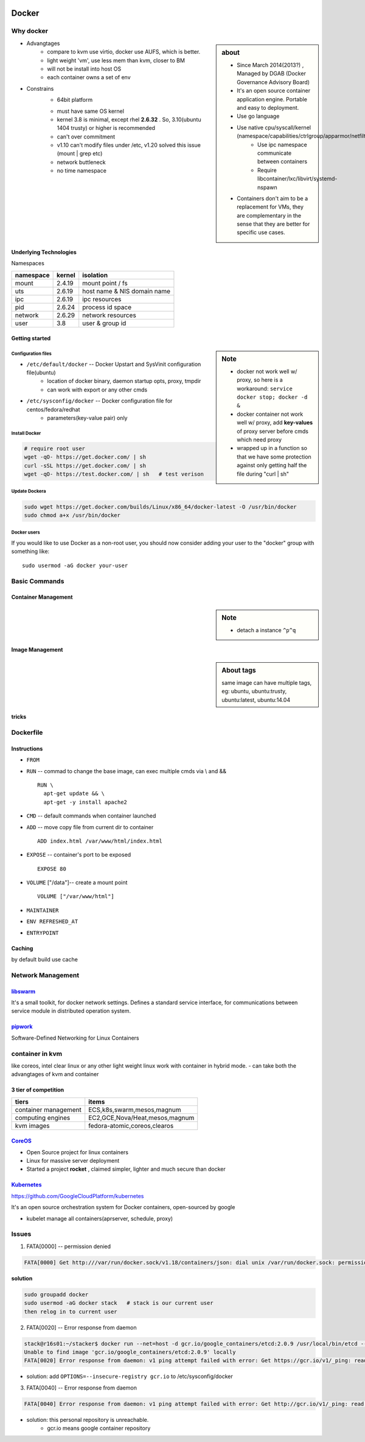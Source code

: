 .. image:: images/docker.png
    :align: right
    :width: 250px

======
Docker
======

Why docker
==========

.. sidebar:: about

    - Since March 2014(2013?) , Managed by DGAB (Docker Governance Advisory Board)
    - It's an open source container application engine. Portable and easy to deployment.
    - Use go language
    - Use native cpu/syscall/kernel (namespace/capabilities/ctrlgroup/apparmor/netfilter)
        - Use ipc namespace communicate between containers
        - Require libcontainer/lxc/libvirt/systemd-nspawn
    - Containers don't aim to be a replacement for VMs, they are complementary in the sense that they are better for specific use cases.



* Advangtages
    - compare to kvm use virtio, docker use AUFS, which is better.
    - light weight 'vm', use less mem than kvm, closer to BM
    - will not be install into host OS
    - each container owns a set of env
* Constrains
    - 64bit platform
    * must have same OS kernel
    * kernel 3.8 is minimal, except rhel **2.6.32** . So, 3.10(ubuntu 1404 trusty) or higher is recommended
    * can't over commitment
    * v1.10 can't modify files under /etc, v1.20 solved this issue (mount | grep etc)
    * network buttleneck
    * no time namespace

Underlying Technologies
-----------------------

Namespaces

============ ========== ======================
namespace    kernel     isolation
============ ========== ======================
mount        2.4.19     mount point / fs
uts          2.6.19     host name & NIS domain name
ipc          2.6.19     ipc resources
pid          2.6.24     process id space
network      2.6.29     network resources
user         3.8        user & group id
============ ========== ======================




    
Getting started
---------------

.. sidebar:: Note

    - docker not work well w/ proxy, so here is a workaround: ``service docker stop; docker -d &``
    - docker container not work well w/ proxy, add **key-values** of proxy server before cmds which need proxy
    - wrapped up in a function so that we have some protection against only getting half the file during "curl | sh"


Configuration files
^^^^^^^^^^^^^^^^^^^

- ``/etc/default/docker`` -- Docker Upstart and SysVinit configuration file(ubuntu)
    - location of docker binary, daemon startup opts, proxy, tmpdir
    - can work with export or any other cmds
- ``/etc/sysconfig/docker`` -- Docker configuration file for centos/fedora/redhat
    - parameters(key-value pair) only 




Install Docker
^^^^^^^^^^^^^^

.. code-block:: bash
        
    # require root user
    wget -qO- https://get.docker.com/ | sh
    curl -sSL https://get.docker.com/ | sh
    wget -qO- https://test.docker.com/ | sh   # test verison


Update Dockera
^^^^^^^^^^^^^^

.. code-block:: bash

    sudo wget https://get.docker.com/builds/Linux/x86_64/docker-latest -O /usr/bin/docker
    sudo chmod a+x /usr/bin/docker


Docker users
^^^^^^^^^^^^

If you would like to use Docker as a non-root user, you should now consider
adding your user to the "docker" group with something like::

    sudo usermod -aG docker your-user



Basic Commands
==============


Container Management
--------------------


.. sidebar:: Note

    - detach a instance ``^p^q``

.. code-block:: shell
    :linenos:

    docker run [-v [hostpath:]path[:mountopts]] [-itd] [--rm] [--name cname] [--volumes-from <container>] <image> CMD
    docker ps [-aq] [--no-trunc]
    docker kill <container>
    docker stop<container>
    docker inspect [-f, --format <format>] <container>
    docker rm <container>
    docker exec <container> CMD
    docker attach <container>
    docker stats <container>
    docker top <container>


Image Management
----------------

.. sidebar:: About tags

    same image can have multiple tags, eg:
    ubuntu, ubuntu:trusty, ubuntu:latest, ubuntu:14.04

.. code-block:: shell
    :linenos:

    docker images [-aq] <image>
    docker search <image>
    docker rmi <image>
    docker history [-q] [--no-trunc] <image>
    docker build [-f build-file] [-t tag] .
    cat ubuntu.tar.gz | docker import ubuntu:ubuntu14

tricks
------

.. code-block:: shell
    :linenos:

    # get backgound container id
    cid=$(docker run -itd)
    nid=$(docker inspect -f '{{.NetworkSettings.IPAddress}}' $cid)
    docker exec $cid <CMD>
    # clean docker containers
    docker kill $(docker ps -q) && docker rm $(docker ps -qa)
    # exec cmd one time through container
    docker run --rm --volumes-from john1 -v $(pwd):/backup busybox tar cvf /backup/john2.tar /john1




Dockerfile
==========

Instructions
------------

- ``FROM``
- ``RUN`` -- commad to change the base image, can exec multiple cmds via \\ and && ::

    RUN \
      apt-get update && \
      apt-get -y install apache2


- ``CMD`` -- default commands when container launched
- ``ADD`` -- move copy file from current dir to container ::

    ADD index.html /var/www/html/index.html

- ``EXPOSE`` -- container's port to be exposed ::

    EXPOSE 80

- ``VOLUME`` ["/data"]-- create a mount point ::

    VOLUME ["/var/www/html"]

- ``MAINTAINER``
- ``ENV REFRESHED_AT``
- ``ENTRYPOINT``
    




Caching
-------

by default build use cache

.. code-block:: shell
    :linenos:

    docker build -f <dockerfile> -t <tag> .
    docker build --no-cache=true -f <dockerfile> -t <tag> .


Network Management
==================

.. image:: images/docker_swarm.png
    :align: right
    :width: 200px

`libswarm <https://github.com/docker/swarm>`_
-------------------------------------------

It's a small toolkit, for docker network settings. Defines a standard service interface, for communications between service module in distributed operation system.


`pipwork <https://github.com/jpetazzo/pipework>`_
-------------------------------------------------

Software-Defined Networking for Linux Containers



container in kvm
================

like coreos, intel clear linux or any other light weight linux work with container in hybrid mode.
- can take both the advangtages of kvm and container


3 tier of competition
---------------------

================================= ========================
tiers                             items
================================= ========================
container management              ECS,k8s,swarm,mesos,magnum
computing engines                 EC2,GCE,Nova/Heat,mesos,magnum
kvm images                        fedora-atomic,coreos,clearos
================================= ========================


.. image:: images/coreos.png
    :align: right

`CoreOS <https://coreos.com>`_
-----------------------------

- Open Source project for linux containers
- Linux for massive server deployment
- Started a project **rocket** , claimed simpler, lighter and much secure than docker

.. image:: images/coreos_docker.png
.. image:: images/coreos_etcd.png


`Kubernetes <http://kubernetes.io>`_
------------------------------------


https://github.com/GoogleCloudPlatform/kubernetes

It's an open source orchestration system for Docker containers, open-sourced by google

- kubelet manage all containers(aprserver, schedule, proxy)

.. image:: images/k8s-singlenode-docker.png



Issues
======


1. FATA[0000] -- permission denied

.. code-block:: console

    FATA[0000] Get http:///var/run/docker.sock/v1.18/containers/json: dial unix /var/run/docker.sock: permission denied. Are you trying to connect to a TLS-enabled daemon without TLS? 

| **solution**

.. code-block:: bash

    sudo groupadd docker
    sudo usermod -aG docker stack   # stack is our current user
    then relog in to current user


2. FATA[0020] -- Error response from daemon

.. code-block:: console

    stack@r16s01:~/stacker$ docker run --net=host -d gcr.io/google_containers/etcd:2.0.9 /usr/local/bin/etcd --addr=127.0.0.1:4001 --bind-addr=0.0.0.0:4001 --data-dir=/var/etcd/data
    Unable to find image 'gcr.io/google_containers/etcd:2.0.9' locally
    FATA[0020] Error response from daemon: v1 ping attempt failed with error: Get https://gcr.io/v1/_ping: read tcp 10.239.4.160:913: i/o timeout. If this private registry supports only HTTP or HTTPS with an unknown CA certificate, please add `--insecure-registry gcr.io` to the daemon's arguments. In the case of HTTPS, if you have access to the registry's CA certificate, no need for the flag; simply place the CA certificate at /etc/docker/certs.d/gcr.io/ca.crt 


- solution: add ``OPTIONS=--insecure-registry gcr.io`` to /etc/sysconfig/docker


3. FATA[0040] -- Error response from daemon


.. code-block:: console

    FATA[0040] Error response from daemon: v1 ping attempt failed with error: Get http://gcr.io/v1/_ping: read tcp 10.239.4.80:913: i/o timeout

- solution: this personal repository is unreachable.
    - gcr.io means google container repository




